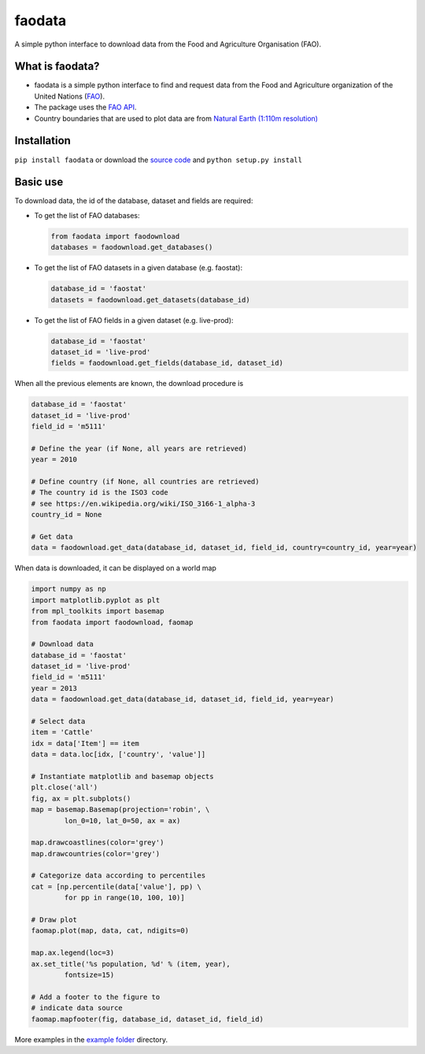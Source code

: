 faodata
=======

A simple python interface to download data from the Food and Agriculture Organisation (FAO).

What is faodata?
~~~~~~~~~~~~~~~~

-  faodata is a simple python interface to find and request data from
   the Food and Agriculture organization of the United Nations
   (`FAO <http://faostat3.fao.org/home/E>`__).
-  The package uses the `FAO API <http://api.data.fao.org/1.0/>`__.
-  Country boundaries that are used to plot data are from `Natural Earth
   (1:110m
   resolution) <http://www.naturalearthdata.com/downloads/110m-cultural-vectors/>`__

Installation
~~~~~~~~~~~~

``pip install faodata`` or download the `source
code <https://bitbucket.org/jlerat/faodata>`__ and
``python setup.py install``

Basic use
~~~~~~~~~

To download data, the id of the database, dataset and fields are
required:

-  To get the list of FAO databases:

   .. code:: Python

       from faodata import faodownload
       databases = faodownload.get_databases()

-  To get the list of FAO datasets in a given database (e.g. faostat):

   .. code:: python

       database_id = 'faostat'
       datasets = faodownload.get_datasets(database_id)

-  To get the list of FAO fields in a given dataset (e.g. live-prod):

   .. code:: python

       database_id = 'faostat'
       dataset_id = 'live-prod'
       fields = faodownload.get_fields(database_id, dataset_id)

When all the previous elements are known, the download procedure is

.. code:: python

    database_id = 'faostat'
    dataset_id = 'live-prod'
    field_id = 'm5111'

    # Define the year (if None, all years are retrieved)
    year = 2010

    # Define country (if None, all countries are retrieved)
    # The country id is the ISO3 code
    # see https://en.wikipedia.org/wiki/ISO_3166-1_alpha-3 
    country_id = None

    # Get data
    data = faodownload.get_data(database_id, dataset_id, field_id, country=country_id, year=year)

When data is downloaded, it can be displayed on a world map

.. code:: Python

    import numpy as np
    import matplotlib.pyplot as plt
    from mpl_toolkits import basemap
    from faodata import faodownload, faomap

    # Download data
    database_id = 'faostat'
    dataset_id = 'live-prod'
    field_id = 'm5111'
    year = 2013
    data = faodownload.get_data(database_id, dataset_id, field_id, year=year)

    # Select data
    item = 'Cattle'
    idx = data['Item'] == item
    data = data.loc[idx, ['country', 'value']]

    # Instantiate matplotlib and basemap objects
    plt.close('all')
    fig, ax = plt.subplots()
    map = basemap.Basemap(projection='robin', \
            lon_0=10, lat_0=50, ax = ax)

    map.drawcoastlines(color='grey')
    map.drawcountries(color='grey')

    # Categorize data according to percentiles
    cat = [np.percentile(data['value'], pp) \
            for pp in range(10, 100, 10)]

    # Draw plot
    faomap.plot(map, data, cat, ndigits=0)

    map.ax.legend(loc=3)
    ax.set_title('%s population, %d' % (item, year),
            fontsize=15)

    # Add a footer to the figure to 
    # indicate data source
    faomap.mapfooter(fig, database_id, dataset_id, field_id)

More examples in the `example folder <https://bitbucket.org/jlerat/faodata/downloads>`__ directory.
